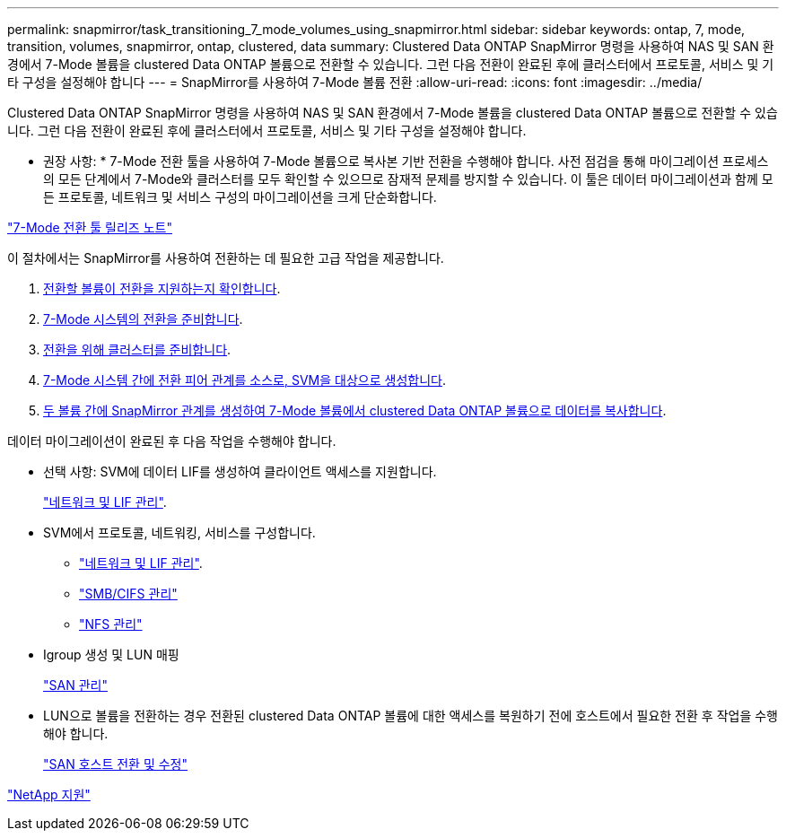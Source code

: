 ---
permalink: snapmirror/task_transitioning_7_mode_volumes_using_snapmirror.html 
sidebar: sidebar 
keywords: ontap, 7, mode, transition, volumes, snapmirror, ontap, clustered, data 
summary: Clustered Data ONTAP SnapMirror 명령을 사용하여 NAS 및 SAN 환경에서 7-Mode 볼륨을 clustered Data ONTAP 볼륨으로 전환할 수 있습니다. 그런 다음 전환이 완료된 후에 클러스터에서 프로토콜, 서비스 및 기타 구성을 설정해야 합니다 
---
= SnapMirror를 사용하여 7-Mode 볼륨 전환
:allow-uri-read: 
:icons: font
:imagesdir: ../media/


[role="lead"]
Clustered Data ONTAP SnapMirror 명령을 사용하여 NAS 및 SAN 환경에서 7-Mode 볼륨을 clustered Data ONTAP 볼륨으로 전환할 수 있습니다. 그런 다음 전환이 완료된 후에 클러스터에서 프로토콜, 서비스 및 기타 구성을 설정해야 합니다.

* 권장 사항: * 7-Mode 전환 툴을 사용하여 7-Mode 볼륨으로 복사본 기반 전환을 수행해야 합니다. 사전 점검을 통해 마이그레이션 프로세스의 모든 단계에서 7-Mode와 클러스터를 모두 확인할 수 있으므로 잠재적 문제를 방지할 수 있습니다. 이 툴은 데이터 마이그레이션과 함께 모든 프로토콜, 네트워크 및 서비스 구성의 마이그레이션을 크게 단순화합니다.

http://docs.netapp.com/us-en/ontap-7mode-transition/releasenotes.html["7-Mode 전환 툴 릴리즈 노트"]

이 절차에서는 SnapMirror를 사용하여 전환하는 데 필요한 고급 작업을 제공합니다.

. xref:concept_planning_for_transition.adoc[전환할 볼륨이 전환을 지원하는지 확인합니다].
. xref:task_preparing_7_mode_system_for_transition.adoc[7-Mode 시스템의 전환을 준비합니다].
. xref:task_preparing_cluster_for_transition.adoc[전환을 위해 클러스터를 준비합니다].
. xref:task_creating_a_transition_peering_relationship.adoc[7-Mode 시스템 간에 전환 피어 관계를 소스로, SVM을 대상으로 생성합니다].
. xref:task_transitioning_volumes.adoc[두 볼륨 간에 SnapMirror 관계를 생성하여 7-Mode 볼륨에서 clustered Data ONTAP 볼륨으로 데이터를 복사합니다].


데이터 마이그레이션이 완료된 후 다음 작업을 수행해야 합니다.

* 선택 사항: SVM에 데이터 LIF를 생성하여 클라이언트 액세스를 지원합니다.
+
https://docs.netapp.com/us-en/ontap/networking/index.html["네트워크 및 LIF 관리"].

* SVM에서 프로토콜, 네트워킹, 서비스를 구성합니다.
+
** https://docs.netapp.com/us-en/ontap/networking/index.html["네트워크 및 LIF 관리"].
** http://docs.netapp.com/ontap-9/topic/com.netapp.doc.cdot-famg-cifs/home.html["SMB/CIFS 관리"]
** https://docs.netapp.com/ontap-9/topic/com.netapp.doc.cdot-famg-nfs/home.html["NFS 관리"]


* Igroup 생성 및 LUN 매핑
+
https://docs.netapp.com/ontap-9/topic/com.netapp.doc.dot-cm-sanag/home.html["SAN 관리"]

* LUN으로 볼륨을 전환하는 경우 전환된 clustered Data ONTAP 볼륨에 대한 액세스를 복원하기 전에 호스트에서 필요한 전환 후 작업을 수행해야 합니다.
+
http://docs.netapp.com/ontap-9/topic/com.netapp.doc.dot-7mtt-sanspl/home.html["SAN 호스트 전환 및 수정"]



https://mysupport.netapp.com/site/global/dashboard["NetApp 지원"]
